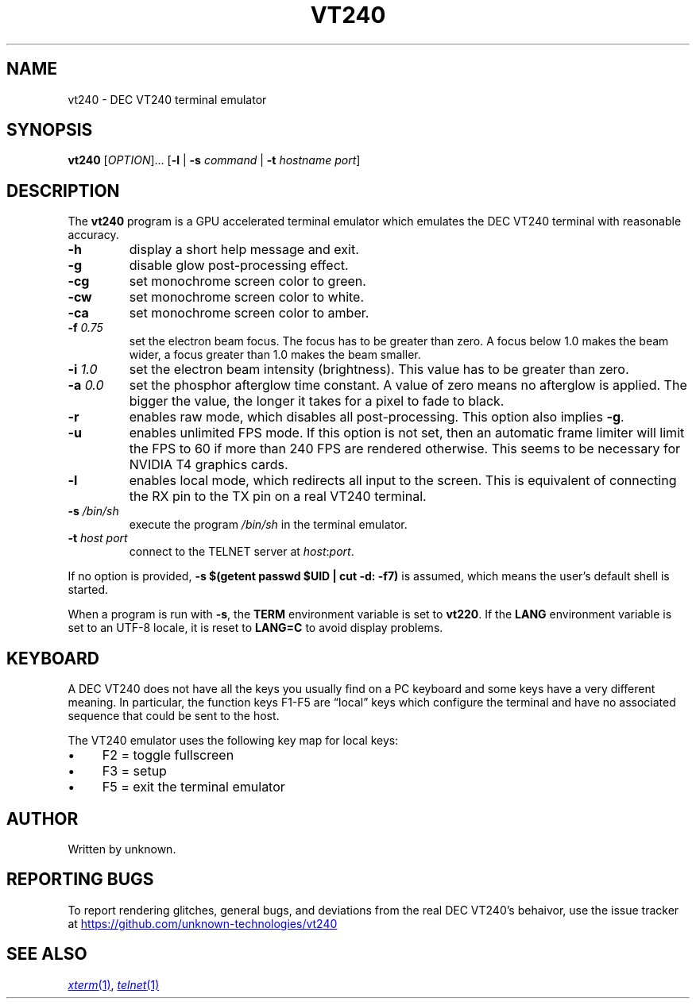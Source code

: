 .\" vim:set tw=72 noet:
.\" Bulleted paragraph
.de bP
.ie n  .IP \(bu 4
.el    .IP \(bu 2
..
.
.TH VT240 "1" "April 2025" "DEC VT240" "User Commands"
.
.SH NAME
vt240 \- DEC VT240 terminal emulator
.
.SH SYNOPSIS
.B vt240
[\fI\,OPTION\/\fR]... [\fB\,\-l\fR | \fB\-s\fR \fIcommand\fR |
\fB\-t\fR \fIhostname\fR \fIport\/\fR]
.
.SH DESCRIPTION
.\" Add any additional description here
.PP
The \fBvt240\fR program is a GPU accelerated terminal emulator which
emulates the DEC VT240 terminal with reasonable accuracy.
.TP
\fB\-h\fR
display a short help message and exit.
.TP
\fB\-g\fR
disable glow post-processing effect.
.TP
\fB\-cg\fR
set monochrome screen color to green.
.TP
\fB\-cw\fR
set monochrome screen color to white.
.TP
\fB\-ca\fR
set monochrome screen color to amber.
.TP
\fB\-f\fR \fI0.75\fR
set the electron beam focus. The focus has to be greater than zero. A
focus below 1.0 makes the beam wider, a focus greater than 1.0 makes the
beam smaller.
.TP
\fB\-i\fR \fI1.0\fR
set the electron beam intensity (brightness). This value has to be
greater than zero.
.TP
\fB\-a\fR \fI0.0\fR
set the phosphor afterglow time constant. A value of zero means no
afterglow is applied. The bigger the value, the longer it takes for a
pixel to fade to black.
.TP
\fB\-r\fR
enables raw mode, which disables all post-processing. This option also
implies \fB\-g\fR.
.TP
\fB\-u\fR
enables unlimited FPS mode. If this option is not set, then an automatic
frame limiter will limit the FPS to 60 if more than 240 FPS are rendered
otherwise. This seems to be necessary for NVIDIA T4 graphics cards.
.TP
\fB\-l\fR
enables local mode, which redirects all input to the screen. This is
equivalent of connecting the RX pin to the TX pin on a real VT240
terminal.
.TP
\fB\-s\fR \fI/bin/sh\fR
execute the program \fI/bin/sh\fR in the terminal emulator.
.TP
\fB\-t\fR \fIhost\fR \fIport\fR
connect to the TELNET server at \fIhost\fR:\fIport\fR.
.
.
.PP
If no option is provided, \fB\-s $(getent passwd $UID | cut \-d:
\-f7)\fR is assumed, which means the user's default shell is started.
.
.PP
When a program is run with \fB\-s\fR, the \fBTERM\fR environment
variable is set to \fBvt220\fR. If the \fBLANG\fR environment variable
is set to an UTF-8 locale, it is reset to \fBLANG=C\fR to avoid display
problems.
.
.SH KEYBOARD
A DEC VT240 does not have all the keys you usually find on a PC keyboard
and some keys have a very different meaning. In particular, the function
keys F1-F5 are \[lq]local\[rq] keys which configure the terminal and have no
associated sequence that could be sent to the host.
.PP
The VT240 emulator uses the following key map for local keys:
.bP
F2 = toggle fullscreen
.bP
F3 = setup
.bP
F5 = exit the terminal emulator
.
.SH AUTHOR
Written by unknown.
.
.SH "REPORTING BUGS"
To report rendering glitches, general bugs, and deviations from the real
DEC VT240's behaivor, use the issue tracker at
.UR https://github.com/unknown-technologies/vt240
.UE
.
.SH "SEE ALSO"
.MR xterm 1 ,
.MR telnet 1
